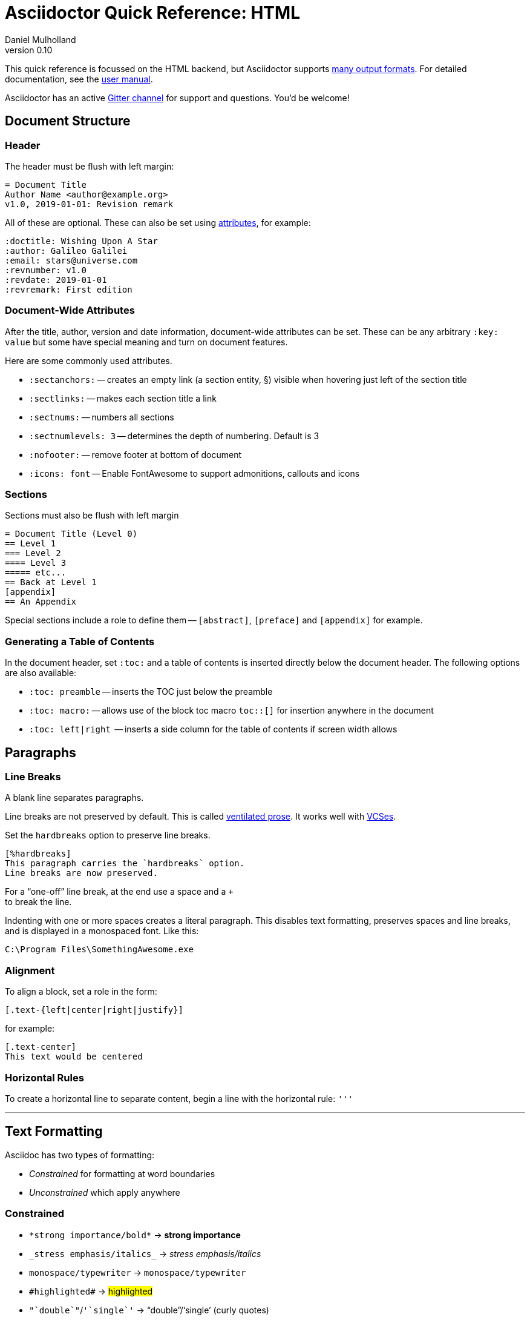 = Asciidoctor Quick Reference: HTML
Daniel Mulholland
v 0.10
:icons: font
:sectanchors:
:stem:
:imagesdir: media
:source-highlighter: highlightjs
:toc: macro
// icon widths
:iw: 30 
:uri-ventilated-prose: https://vanemden.wordpress.com/2009/01/01/ventilated-prose/
:uri-vcses: https://git-scm.com/book/en/v2/Getting-Started-About-Version-Control
:uri-vs-code: https://marketplace.visualstudio.com/items?itemName=joaompinto.asciidoctor-vscode
:uri-vim: https://www.vim.org/
:uri-atom: https://atom.io/packages/asciidoc-assistant
:uri-brackets: https://github.com/asciidoctor/brackets-asciidoc-preview
:uri-intellij: https://github.com/asciidoctor/asciidoctor-intellij-plugin
:uri-asciidocfx: https://www.asciidocfx.com/
:uri-geany: https://www.geany.org/
:uri-notepadpp: https://github.com/edusantana/asciidoc-highlight
:uri-sublimetext: https://packagecontrol.io/packages/AsciiDoc
:uri-eclipse: https://marketplace.eclipse.org/content/asciidoctor-editor
:uri-asciimath: http://asciimath.org/
:uri-latex: https://en.wikibooks.org/wiki/LaTeX
:uri-mathjax: https://www.mathjax.org/
:uri-docs: https://asciidoctor.org/docs
:uri-revealjs: https://revealjs.com/#/
:uri-revealjs-asciidoctor: https://github.com/asciidoctor/asciidoctor-reveal.js
:uri-asciidoctor-diagram: https://asciidoctor.org/docs/asciidoctor-diagram/
:uri-asciidoctor-output-formats: https://asciidoctor.org/docs/convert-documents/#selecting-an-output-format
:uri-gitter-asciidoctor: https://gitter.im/asciidoctor/asciidoctor
:uri-hugo: https://gohugo.io/content-management/formats/
:uri-jekyll: https://github.com/asciidoctor/jekyll-asciidoc
:uri-middleman: https://github.com/middleman/middleman-asciidoc
:uri-antora: https://antora.org/
:uri-asciidoctor-user-manual-audio: https://asciidoctor.org/docs/user-manual/#audio
:uri-asciidoctor-user-manual-icon: https://asciidoctor.org/docs/user-manual/#inline-icons
:uri-asciidoctor-user-manual-video: https://asciidoctor.org/docs/user-manual/#video
:uri-asciidoctor-user-manual-extensions: https://asciidoctor.org/docs/user-manual/#extensions
:uri-mdn-web-image-formats: https://developer.mozilla.org/en-US/docs/Web/Media/Formats/Image_types#Common_image_file_types
:uri-mdn-web-video-formats: https://developer.mozilla.org/en-US/docs/Web/Media/Formats/Video_codecs#Common_codecs
:uri-static-website-asciidoc-list: https://gist.github.com/briandominick/e5754cc8438dd9503d936ef65fffbb2d
:uri-asciidoctor-pdf-js: https://github.com/Mogztter/asciidoctor-pdf.js
:uri-asciidoctor-pdf: https://github.com/asciidoctor/asciidoctor-pdf
:uri-asciidoctor-extensions-lab: https://github.com/asciidoctor/asciidoctor-extensions-lab
:uri-html-entities-html5: https://dev.w3.org/html5/html-author/charref
:uri-unicode-table: https://unicode-table.com/en
ifdef::largeVersion[]
:sectnums:
endif::[]
:largeVersion!:

[preface]
This quick reference is focussed on the HTML backend, but Asciidoctor supports {uri-asciidoctor-output-formats}[many output formats]. For detailed documentation, see the {uri-docs}[user manual].

Asciidoctor has an active {uri-gitter-asciidoctor}[Gitter channel] for support and questions. 
You'd be welcome!

ifdef::largeVersion[]
toc::[]
endif::[]

// QUESTION: should the headings be links to more detailed information in the user manual? Is this coupling things too tightly?

== Document Structure

=== Header

The header must be flush with left margin:

  = Document Title
  Author Name <author@example.org>
  v1.0, 2019-01-01: Revision remark

All of these are optional.
These can also be set using <<Attributes and Conditional Processing,attributes>>, for example:

  :doctitle: Wishing Upon A Star
  :author: Galileo Galilei
  :email: stars@universe.com
  :revnumber: v1.0
  :revdate: 2019-01-01
  :revremark: First edition

=== Document-Wide Attributes

After the title, author, version and date information, document-wide attributes can be set.
These can be any arbitrary `:key: value` but some have special meaning and turn on document features.

Here are some commonly used attributes.

[none]
* `pass:[:sectanchors:]` -- creates an empty link (a section entity, §) visible when hovering just left of the section title
* `pass:[:sectlinks:]` -- makes each section title a link
* `pass:[:sectnums:]` -- numbers all sections
* `pass:[:sectnumlevels: 3]` -- determines the depth of numbering. Default is 3
* `pass:[:nofooter:]` -- remove footer at bottom of document
* `pass:[:icons: font]` -- Enable FontAwesome to support admonitions, callouts and icons
// * `pass:[:reproducible:]` -- Removes `last-updated` date from html to avoid changes caused by this

=== Sections

Sections must also be flush with left margin

 = Document Title (Level 0)
 == Level 1
 === Level 2
 ==== Level 3
 ===== etc...
 == Back at Level 1
 [appendix]
 == An Appendix

Special sections include a role to define them -- `[abstract]`, `[preface]` and `[appendix]` for example.

=== Generating a Table of Contents

In the document header, set `:toc:` and a table of contents is inserted directly below the document header.
The following options are also available:

[none]
* `pass:[:toc: preamble]` -- inserts the TOC just below the preamble
* `pass:[:toc: macro:]` -- allows use of the block toc macro [.nobreak]#`toc::[]`# for insertion anywhere in the document
* `pass:[:toc: left|right]`  -- inserts a side column for the table of contents if screen width allows

== Paragraphs

=== Line Breaks

A blank line separates paragraphs.

Line breaks are not preserved by default.
This is called {uri-ventilated-prose}[ventilated prose].
It works well with {uri-vcses}[VCSes].

Set the `hardbreaks` option to preserve line breaks.

  [%hardbreaks]
  This paragraph carries the `hardbreaks` option.
  Line breaks are now preserved.

For a "`one-off`" line break, at the end use a space and a `+` +
to break the line.

Indenting with one or more spaces creates a literal paragraph.
This disables text formatting, preserves spaces and line breaks, and is displayed in a monospaced font.
Like this:

  C:\Program Files\SomethingAwesome.exe

=== Alignment

To align a block, set a role in the form:

  [.text-{left|center|right|justify}]

for example:

  [.text-center]
  This text would be centered

=== Horizontal Rules

To create a horizontal line to separate content, begin a line with the horizontal rule: `'''`

'''

== Text Formatting

Asciidoc has two types of formatting:

* _Constrained_ for formatting at word boundaries
* _Unconstrained_ which apply anywhere

=== Constrained

[none]
* `pass:[*strong importance/bold*]` -> *strong importance*
* `pass:[_stress emphasis/italics_]` -> _stress emphasis/italics_
* `pass:[monospace/typewriter]` -> `monospace/typewriter`
* `pass:none[#highlighted#]` -> #highlighted#
* `pass:none["`double`"]`/`pass:none['`single`']` -> "`double`"/'`single`' (curly quotes)

=== Unconstrained

[none]
* `pass:[**D**o**N**ot**R**epeat]` -> **D**o**N**ot**R**epeat
* `pass:[fan__freakin_tastic]` -> fan__freakin__tastic
* `pass:[```mono``culture]` -> ``mono``culture
* `pass:none[high##light##ed]` -> high##light##ed

=== Superscript and Subscript

[none]
* `pass:[^Super^script]` -> ^Super^script
* `pass:[~Sub~script]` -> ~Sub~script

You can use this to write e=mc^2^ and H~2~O but see <<Equations>> as well.

=== HTML Entities and Unicode

Asciidoctor allows {uri-html-entities-html5}[html entities] directly in Asciidoc but we recommend pasting Unicode in directly or using a numeric character reference. So for &#x00A7; instead of +&sect;+ we suggest +&#x00A7;+ or +&#167;+. 

TIP: Use an online website to find key characters, {uri-unicode-table}[here's one] and you'll be away laughing [.emojilarge]#🤣 😁 😸 🤩#

=== Custom Roles

A custom role can be applied using a style applied to hash symbols, like this:

[none]
* `pass:[[small\]#small text#]` -> [small]#small text#

Use dots between multiple roles, e.g.

[none]
* `pass:[[.small.green\]#small text#]` -> [.small.green]#small text#

Some more examples:

* `pass:[[.big\]#some text#]` -> [.big]#some text#
* `pass:[[.underline\]#some text#]` -> [.underline]#some text#
// * `pass:[[.overline\]#some text#]` -> [.overline]#some text#
* `pass:[[.line-through\]#some text#]` -> [.line-through]#some text#

== Comments

Comments are not included in the output and can be useful for audit-trail, review, commentary and outstanding items.

 // comment lines begin with 2 forward slashes

 ////
 This is how we fence
 multi-line comments
 ////

== Admonitions

Asciidoctor has 5 default admonition types: `NOTE:`, `TIP:`, `IMPORTANT:`, `CAUTION:` and `WARNING:`.

TIP: Start a paragraph like this one beginning `TIP:` and it will be displayed like this to catch your reader's attention.

You can also fence an admonition using `====` and set a title by starting a line with `.` This can help with complex multi-line content.

Here's an example:

  [IMPORTANT]
  .Feeding the Werewolves
  ====
  Werewolves are hardy community members but remember to avoid chocolate.

  They are also lactose intolerant so avoid dairy.
  ====

== Links

Some types of links will be automatically identified (mailto, web URLs). Otherwise use the `\link:<URI>[text]` macro.

[none]
* `pass:[https://example.com/page.html[A webpage]]`
* `pass:[mailto:hello@example.org[Email to say hello!]]`
* `pass:[link:tel:+123456789[A telephone number]]`
* `pass:[link:../path/to/file.txt[A local file]]`
// * `pass:[xref:document.adoc[A sibling document]]` -- covered elsewhere

To link to an anchor within a web page append a # to the web page followed by the section's ID. Like this

  http://example.com/page.html#Note_5[See Note 5]

[#lists]
== Lists -- The Basics

You can mix and match with unordered and ordered lists. Here's how they work:

=== Unordered

Unordered lists can use `*` or `-` characters but hyphens only work for single level lists.

....
  * level 1
  ** level 2
  *** level 3
  **** etc.
  * back at level 1
  +
  Use the + at the start of a line - a list continuation to attach multi-line text to a list item.
....

A role can be applied on the line before the list using `[square|circle|disc|none|unstyled]`. The default is a bullet.

Like most blocks in Asciidoc, a title can be provided using a [.no-break]#`.<title>`# before the content (and role). Here's an example:

.A clever title
[square]
* Here we are, using squares
* We wrote `[square]` on the line before the first `*`
* And `.A clever title` on the line above that

=== Ordered

Auto-number by starting each numbered item with a `.`

....
  . Step 1
  . Step 2
  .. Step 2a
  .. Step 2b
  . Step 3
....

Ordered lists can use numbers but then you must keep them in order yourself. :

A role can be applied on the line before the list to change the numbering style using `[style]` where style is one of `arabic`, `decimal`, `loweralpha`, `upperalpha`, `lowerroman`, `upperroman`, `lowergreek`.

The default is 1,2,3... which is `arabic`.

// arabic|decimal|loweralpha|upperalpha|lowerroman|upperroman|lowergreek]`.

=== Specifying the start

You can specify the start of an ordered list by setting a start attribute after the role or separately e.g.

[.fullwidth.lit]
[cols="1*<.<2l,1*<.<l",frame="none",grid="cols"]
|===
|
.Remember your Roman numerals?
[lowerroman,start=4]
. is one
. is two
. is three
|
[start=2]
. the second
. the third
|===

Irrespective of the style, `start=` should be followed by a number (like on the keyboard!)

Sometimes in Asciidoc items "`stick together`" (e.g. list items). Use a comment line to separate them.

== Anchors, References and Footnotes

The legacy style is:

  [[idname,reference text]]

or written using normal block attributes as

  [#idname,reftext=reference text]`

A paragraph (or any block) with an anchor (aka ID) and reftext.

  See <<idname>> or <<idname,optional text of internal link>>.

Cross references to other documents:

  xref:another_doc.adoc[Jumps to another document]
  xref:document.adoc#idname[Jumps to anchor in another document].

Finally, footnotesfootnote:[This is the text of the footnote.]:

  This paragraph has a footnote.footnote:[This is the text of the footnote.]

== Equations

For beautiful equations, {uri-latex}[LatexMath] and {uri-asciimath}[AsciiMath] are supported using {uri-mathjax}[MathJax].
Activate support using the document attribute `:stem:` with no value which defaults to AsciiMath.
To default to LatexMath set a value of `latexmath`, e.g. `:stem: latexmath`.

You can now use the default `stem` macro or the explicit macros for each math language:

[none]
* `pass:[stem:[sqrt(4)=2]]` -> stem:[sqrt(4)=2]
* `pass:[asciimath:[sqrt(4)=2]]` -> asciimath:[sqrt(4)=2]
* `pass:[latexmath:[\sqrt{4}=2]]` -> latexmath:[\sqrt{4}=2]

NOTE: If you have an equation with a right square bracket, escape this character using a backslash

You can also use a delimited pass-through block to explicitly create equations with either AsciiMath or LatexMath.

[.fullwidth.lit]
[cols="3*<.<l",frame="none",grid="cols"]
|===
|
[stem]
++++
sqrt(4) = 2
++++

|
[asciimath]
++++
sqrt(4) = 2
++++

|
[latexmath]
++++
\sqrt{4} = 2
++++

|===

ifdef::largeVersion[]
For equation numbering (only LatexMath supported) set `:eqnums:` in the document header and use the equation container:

[.fullwidth.lit]
[cols="2*<.<",frame="none",grid="cols"]
|===
l|
  [latexmath]
  ++++
  \begin{equation}
  \sqrt{4} = 2
  \end{equation}
  ++++
a|
[latexmath]
++++
\begin{equation}
\sqrt{4} = 2
\end{equation}
++++
|===
endif::[]

// ifndef::largeVersion[]
// [.pagebreak]
// endif::[]
== Media

Only due to space limitations we've not covered the {uri-asciidoctor-user-manual-video}[video], {uri-asciidoctor-user-manual-audio}[audio] and {uri-asciidoctor-user-manual-icon}[icon] macros.

// TODO: Perhaps also video macros?

// === Icons

//   icon:tags[role="blue"] ruby, asciidoctor

// === Audio

//   audio::ocean_waves.mp3[options="autoplay,loop"]

=== Images

Asciidoctor supports `jpg`, `png`, `svg` etc. -- basically anything {uri-mdn-web-image-formats}[a browser supports].
Images can use either the block or inline macro:

block (standalone):: `pass:[image::pic.jpg[width=200\]]`
inline (inside text):: `pass:[image:pic2.jpg[Cool,200\]]`

The only difference is one or two colons but inline images are within the content flow, block images are like separate paragraphs.

If the document header contains an `imagesdir` then all relative image paths are resolved relative to it. So if the document header contains:

  :imagesdir: media

Then `some_image.jpg` must be in that folder relative to the document.
Absolute paths (`C:\images\image.png`) can be used and so can URLsfootnote:[But then the command line or API attribute `allow-uri-read` must be set for security reasons.].

The images macro takes a range of comma-delimited attributes, common options are described below:

// QUESTION: Is attributes really the right name ? !

[.fullwidth.lit]
[cols="1*<.^l,1*<.^5",frame="none",grid="cols",options="header"]
|===
|Attribute
|Description

|alt
|First positional, alternative text, e.g. `alt="High mountain"`

|width/height
|Second/third positional, dimensions are in % or pixels, e.g. `width=400` or `height=200`

// |height
// |Third positional, vertical dimension in % or pixels, e.g. `height=200`

|title
|title which goes above the image for the block macro or becomes a tooltip for the inline macro, e.g. `title="A sunset"`

|link
|URI for hyperlink on clicking the image, e.g. `link=https://www.example.com`

|align\|float
|`[left\|center\|right]` -- for block images only; `float` does not have the `center` option. Align and float are mutually exclusive

// |float
// |`[left\|right]` -- for block images only; Align and float are mutually exclusive

|role
|e.g. `left`, `right`, `th`, `thumb`, `related`, `rel`. Use this to add a style

|id
|Use this to add an HTML unique identifer. This may be useful for interacting with Javascript.

|===

[TIP]
--
// Quotes around values are optional unless you need a comma or a trailing space but may help with readability.

The positional arguments don't need the attribute name included if they are in the correct sequence.
--

// The default Asciidoctor stylesheet implements responsive images (using width-wise scaling).


ifdef::largeVersion[]
=== Videos

Like the `image` macro the `video` macro supports a range of {uri-mdn-web-video-formats}[web video formats]. Simply use the macro with a refernece ot the file and any required attributes:

  video::video_file.mp4[width=640, start=60, end=140, options=autoplay]

For YouTube or Vimeo, use the identifier in the macro target and the service as the first positional attribute.

  video::rPQoq7ThGAU[youtube]
  video::67480300[vimeo]

[.fullwidth.lit]
[cols="1*<.^l,1*<.^5",frame="none",grid="cols",options="header"]
|===
|Attribute
|Description

|poster
|First positional, can be an image URL to show before user plays the video. Can _also_ be the service: `youtube\|vimeo`

|width/height
|Second/third positional, dimensions are in pixels, e.g. `width=400` or `height=200`

// |width
// |Second positional, horizontal dimension in pixels, e.g. `width=400`

// |height
// |Third positional, vertical dimension in pixels, e.g. `height=200`

|options
|`[allowbreak]#[autoplay\|loop\|modest\|nocontrols\|nofullscreen]#` 
`modest` reduces YouTube branding.

|title
|title which goes above the image for the block macro or becomes a tooltip for the inline macro, e.g. `title="A sunset"`

|link
|URI for hyperlink on clicking the image, e.g. `link=https://www.example.com`

|start\|end
|start/end time of video in seconds.

ifdef::largeVersion[]
|role
|e.g. `left`, `right`, `th`, `thumb`, `related`, `rel`. Use this to add a style

|id
|Use this to add an HTML unique identifer. This may be useful for interacting with Javascript.
endif::[]

|===
endif::[]

== Blocks

Asciidoctor supports different kinds of blocks, delimited using 2 or 4 characters. <<Admonitions>> are an example but there are more:

[.fullwidth.lit]
[cols="2*l",frame="none",grid="columns"]
|===

|
--
open - a general-purpose content wrapper; useful for enclosing content to attach to a list item
--

====
example =
====

****
sidebar - auxiliary content that can be read independently of the main content
****

ifdef::largeVersion[]
....
literal - an exhibit that features program output
....

----
listing - an exhibit that features program input, source code, or the contents of a file
----
endif::[]

|

[source,language]
----
# a listing colorized with syntax highlighting, language is optional
print('hello world')
----

++++
pass - content passed directly to the output document; often raw HTML
++++

|===

If you need to nest blocks inside each other, add an extra pair of symbols to the nested block.

== Attributes and Conditional Processing

If you set an attribute (anywhere in the document) with no value, then it is set or defined (or true). e.g.

  :fish:

You can set it to a value, a number or a boolean

  :fish: tuna

It can be unset with an exclamation at the start or end inside the colons, e.g. `:fish!:` or `:!fish:`.

If you have a lot of text in an attribute you can make it more readable by making it multiline with a `\` at the end of the line.

You can control content using attributes using the `ifdef`, `ifndef` and `ifeval` macros:

// [.fullwidth.lit]
// [cols="1*l,1*2l",frame="none",grid="cols"]
// |===
// |

  ifdef::fish[]
  This is included if fish is set
  endif::[]

  ifndef::fish[]
  This is included if fish is not set
  endif::[]

// |

  ifeval::[{fish} == 3]
  If fish has the value 3, this is included
  endif::[]

  ifeval::[{fish} <= 3]
  If fish has the value <= 3, this is included
  endif::[]

  ifeval::["{fish}" != "tuna"]
  If fish is not set to tuna this  is included
  Note the quotes for strings
  endif::[]

// |===

== Syntax Highlighting

If you set a the document attribute `:source-highlighter:` to a valid option (`highlightjs` is one recommended option) then `[source]` blocks can be highlighted by specifying a language immediately after.

[.fullwidth.lit]
[cols="1*2,1*3",frame="none",grid="cols"]
|===
a|
[#pythonsource2]
--
  [source,python]
  ----
  print('hello world')
  i = 1 # <1>{blank}
  # i can add
  i = i + 1
  ----
  <1> This is a callout
--
a|
[#pythonsource]
[source,python]
----
print('hello world')
i = 1 # <1> 
# i can add
i = i + 1
----
<1> This is a callout
|===

Callouts can be created by encasing a sequential number in carets, like `<1>` and placing the callout text after the block or using an ordered list identifier `<.>`

// DONE ELSEWHERE
// activate stem support by adding `:stem:` to the document header
// [stem]
// ++++
// x = y^2
// ++++
////
comment - content which is not included in the output document
////

// recognized types include CAUTION, IMPORTANT, NOTE, TIP, and WARNING
// enable admonition icons by setting `:icons: font` in the document header
// [NOTE]
// ====
// admonition
// ====

// [,attribution,citetitle]
// ____
// quote - a quotation or excerpt; attribution with title of source are optional
// ____

// [verse,attribution,citetitle]
// ____
// verse - a literary excerpt, often a poem; attribution with title of source are optional
// ____

// .Toggle Me
// [%collapsible]
// ====
// collapsible - these details are revealed by clicking the title
// ====

// OK, trying to understand but it seems to me that `example`, `listing`, `literal` and `source` block types are so similar


== Tables

Tables are a block starting and ending with `|===` and with `|` as a cell separator. 

Some important attributes are defined above this:

[.fullwidth.lit]
[cols="<.^1l,<.^2l",width=100%,frame=none,grid=columns]
|===
| Name | Values

| options
| header,footer,autowidth

| cols
| colspec[,colspec,...]

| grid
| all\|cols\|rows\|none

| frame
| all\|sides\|topbot\|none

| stripes
| all\|even\|odd\|none

| width
| (0%..100%)

| format
| psv {vbar} csv {vbar} dsv
|===

The `colspec` is quite intricate for each set of columns:

  <no.columns>*<h_alignment>.<v_alignment><width><style>

where all of these are optional. 
The multiplier operator (`*`) allows you to specify the same style for multiple columns.

If the columns aren't specified the number of columns is the number used in the first line

The alignment values can be `<` = left/top, `^` center/middle or `>` right/bottom

The width is just a relative proportion (a percentage or just a number)

Style is one of the following: 

[.fullwidth.lit]
[cols="2",frame="none",grid="cols"]
|===
a|
* `a` -- standalone document: allows all block-level elements
* `e` -- italic/emphasis
* `h` -- header
a|
* `l` -- literal block
* `m` -- monospaced block
* `d` -- default style
* `s` -- strong/bold
* `v` -- content is like a verse block
// TODO: Except we haven't mentioned verse blocks.

|===

To put the same content in some cells you can specify this before the cell separator:

  3*| Same content in three columns.

To merge cells horizontally or vertically, before the cell separator:

  3+|  Three columns merged horizontally
  .2+| Two rows merged vertically

You can also use the styles mentioned above the horizontal/vertical alignment on an individual cell:

  ^.^s| middle and center aligned and strong/bold

TIP: To use a pipe (|) within the content of a cell without creating a new cell, you can use the `pass:c[{vbar}]` attribute. 

=== An Example

  |===

  |Column 1, row 1 |Column 2, row 1 |Column 3, row 1 |Column 4, row 1

  |Column 1, row 2
  2.2+|Content in a single cell that spans over rows and columns
  |Column 4, row 2

  |Column 1, row 3
  |Column 4, row 3

  |===

results in:

|===

|Column 1, row 1 |Column 2, row 1 |Column 3, row 1 |Column 4, row 1

|Column 1, row 2
2.2+|Content in a single cell that spans over rows and columns
|Column 4, row 2

|Column 1, row 3
|Column 4, row 3
|===

== Escaping Reserved Asciidoc Syntax

Just occasionally, syntax seems through a spanner in the works when you want to use those characters in your text.

The text below doesn't render very well if you want the asterisks and square brackets to appear because they are Asciidoc syntax

  [hi] *hi*

To fix issues like this, we use escaping and pass-through macros.

To escape highlighting or emphasis, one option is to use `+` to escape 

=== Pluses

The following work:

  +[hi] *hi*+
  ++[hi] *hi*++
  +++[hi] *hi*+++

=== Passthrough Macros

// TIP: We recommend avoiding backslashes and the use of $ signs.

The inline pass macro is almost always helpful (but not concise or elegant). You write `pass:` followed by a comma delimited list of options (character or the name without spaces):

* c = special characters -- substitutes `&`, `<` and `>` as these are reserved characters in HTML
* q = quotes -- bold, italic, monospace super/sub-scripts)
* r = replacements -- e.g. +(C)+ and +->+ and +--+
* m = macros -- allows inline macros
* a = attributes -- allows attribute substitution
* p = post replacements

and then follow with the text you want in square brackets. Some examples:

  The text pass:[<u>underline me</u>] is underlined.
  pass:attributes[No *bold*, but the backend is {backend}]
  pass:specialcharacters[Almost No__thing__ works {any} *more*]
  pass:q,r[But I am a circled C, (C) and should contain *bold* text.]

=== Controlling Substitutions

If nothing else works, there are two other options. First the passthrough block:

  ++++
  [hi] *hi*
  ++++

This translates the content directly to the back-end without any modification.

The other is to wrap content in a <<Blocks,block>>  and add the `subs` attribute:

  [subs=+macros] 
  ----
  I better not contain *bold* or _italic_ text.
  pass:quotes[But I should contain *bold* text.] 
  ----

When you set the subs attribute on a block, you automatically remove all of its default substitutions. 

For example, if you set `subs` on a literal block, and assign it a value of `a`, only attributes are substituted. The verbatim substitution will not be applied. 
To remedy this situation, Asciidoctor provides a syntax to append or remove substitutions instead of replacing them outright.

You can add or remove a substitution from the default substitution list using the plus (`+`) and minus (`-`) modifiers. 
These allow incremental substitutions.

* `<substitution>+` -- prepends the substitution to the default list
* `+<substitution>` -- appends the substitution to the default list
* `-<substitution>` -- removes the substitution from the default list

The default list is the substitutions in the order shown <<Passthrough Macros, above>>, from first to last:  `c`,`q`,`r`,`m`,`a`, `p`

// [.columnbreak]
== The Include Macro

To partition, reuse or populate data sources, use the include macro to bring content from other files or URLs by placing the following in a line:

  include::chapter01.adoc[]
  // define -a allow-uri-read to allow URI content
  include::https://example.org/installation.adoc[]
  include::base.adoc[tag=intro]

[.fullwidth.lit]
[cols="1*<.^l,1*<.^5",frame="none",grid="cols",options="header"]
|===
|Attribute
|Description

|leveloffset
|e.g. `leveloffset=+1`
This allows all headings to be pushed down (`+`)or up (`-`) a specified number of levels

|lines
|Can be specified individually or as a range. For example: `lines=7;14..25;28..43`. `-1` means the "`last line`"

|tags
| tagged regions in the included file start with a comment (e.g. `//` for Asciidoc) and then `tag::<name>[]` and end with `end::<name>[]`.
Multiple tags from the same file are allowed, separate with `;`

|indent
|`indent=0` strips out any indentation and increasing numbers add it back in multiples of the attribute `tabsize` which defaults to 4.
You can, for instance set `:tabsize: 2` in the document header

|===
[leveloffset=offset,lines=ranges,tag(s)=name(s),indent=depth,opts=optional]

Asciidoc files are processed to allow includes and conditionals, and csv data can be included into tables to separate data from document structure.

ifdef::largeVersion[]
[TIP]
--
To `include` content in a list item, use the `blank` attribute:
....
  * {blank}
  include::item-text.adoc[]
....
--
endif::[]

== Editors

Lots of editors support Asciidoc and usually offer syntax highlighting. Some offer advanced features -- outline views, preview, synchronised scrolling and more.

ifdef::largeVersion[]
[.fullwidth.lit]
[cols="5*^.^",frame="none", grid="none"]
|===
|{uri-vs-code}[VS Code]
|{uri-atom}[Atom]
|{uri-vim}[Vim]
|{uri-brackets}[Brackets]
|{uri-intellij}[IntelliJ]

a| image::vscode-icon-light.png[width={iw},link={uri-vs-code}]
a| image::atom-editor-icon.svg[width={iw},link={uri-atom}]
a| image::Vimlogo.svg[width={iw},link={uri-vim}]
a| image::brackets_icon.svg[width={iw},link={uri-brackets}]
a| image::intellij-icon.png[width={iw},link={uri-intellij}]

|{uri-geany}[Geany]
|{uri-asciidocfx}[AsciidocFX]
|{uri-notepadpp}[Notepad++]
|{uri-sublimetext}[Sublime +
Text]
|{uri-eclipse}[Eclipse]

a| image::geany-icon.svg[width={iw},link={uri-geany}]
a| image::asciidocfx-icon.png[width={iw},link={uri-asciidocfx}]
a| image::notepadpp.png[width={iw},link={uri-notepadpp}]
a| image::sublime-text-icon.png[width={iw},link={uri-sublimetext}]
a| image::eclipse-icon.png[width={iw},link={uri-eclipse}]

|===
endif::[]

ifndef::largeVersion[]
[.fullwidth.lit]
[cols="6*^.^",frame="none", grid="none"]
|===
|{uri-vs-code}[VS Code]
|{uri-atom}[Atom]
|{uri-intellij}[IntelliJ]
|{uri-asciidocfx}[AsciidocFX]
|{uri-notepadpp}[Notepad++]
|{uri-eclipse}[Eclipse]
a| image::vscode-icon-light.png[width={iw},link={uri-vs-code}]
a| image::atom-editor-icon.svg[width={iw},link={uri-atom}]
a| image::intellij-icon.png[width={iw},link={uri-intellij}]
a| image::asciidocfx-icon.png[width={iw},link={uri-asciidocfx}]
a| image::notepadpp.png[width={iw},link={uri-notepadpp}]
a| image::eclipse-icon.png[width={iw},link={uri-eclipse}]
|===
endif::[]

// == What's Next

// === Support

// * Check out the {uri-docs}[user manual] for detailed help on any topic

ifdef::largeVersion[]
* Asciidoctor is super-extensible allowing overrides to implement custom macros, special types of blocks and even completely different converters. {uri-asciidoctor-user-manual-extensions}[Check it out!] or browse the {uri-asciidoctor-extensions-lab}[extensions lab]
endif::[]

ifdef::largeVersion[]
=== Other Projects

* {uri-asciidoctor-diagram}[asciidoctor-diagram] -- embed UML diagrams, create specialised diagrams from text and have them rendered on the fly
* For `pdf` backend output see {uri-asciidoctor-pdf}[asciidoctor-pdf] or for a full web based stack, see {uri-asciidoctor-pdf-js}[asciidoctor-pdf.js]
* Want to make a presentation? Check out how to use the {uri-revealjs-asciidoctor}[Asciidoctor-friendly reveal.js] -- with the {uri-revealjs}[popular presentation framework]
ifdef::largeVersion[]
* If creating a static website, checkout {uri-antora}[Antora], {uri-hugo}[Hugo], {uri-jekyll}[Jekyll] or see {uri-static-website-asciidoc-list}[this list] for more options
endif::[]
endif::[]

ifdef::largeVersion[]
=== Static Websites

For static websites, consider using:

[.fullwidth.lit]
[cols="2*a",grid=none,frame=none]
|===
|
* {uri-jekyll}[Jekyll]
* {uri-hugo}[Hugo]
|
* {uri-antora}[Antora]
* {uri-middleman}[Middleman]
|===

See {uri-static-website-asciidoc-list}[this list] for more options
endif::[]
////

// ifdef ifeval macros
// tables
// when you have trouble
// substitution types
// blocks titles and roles
////